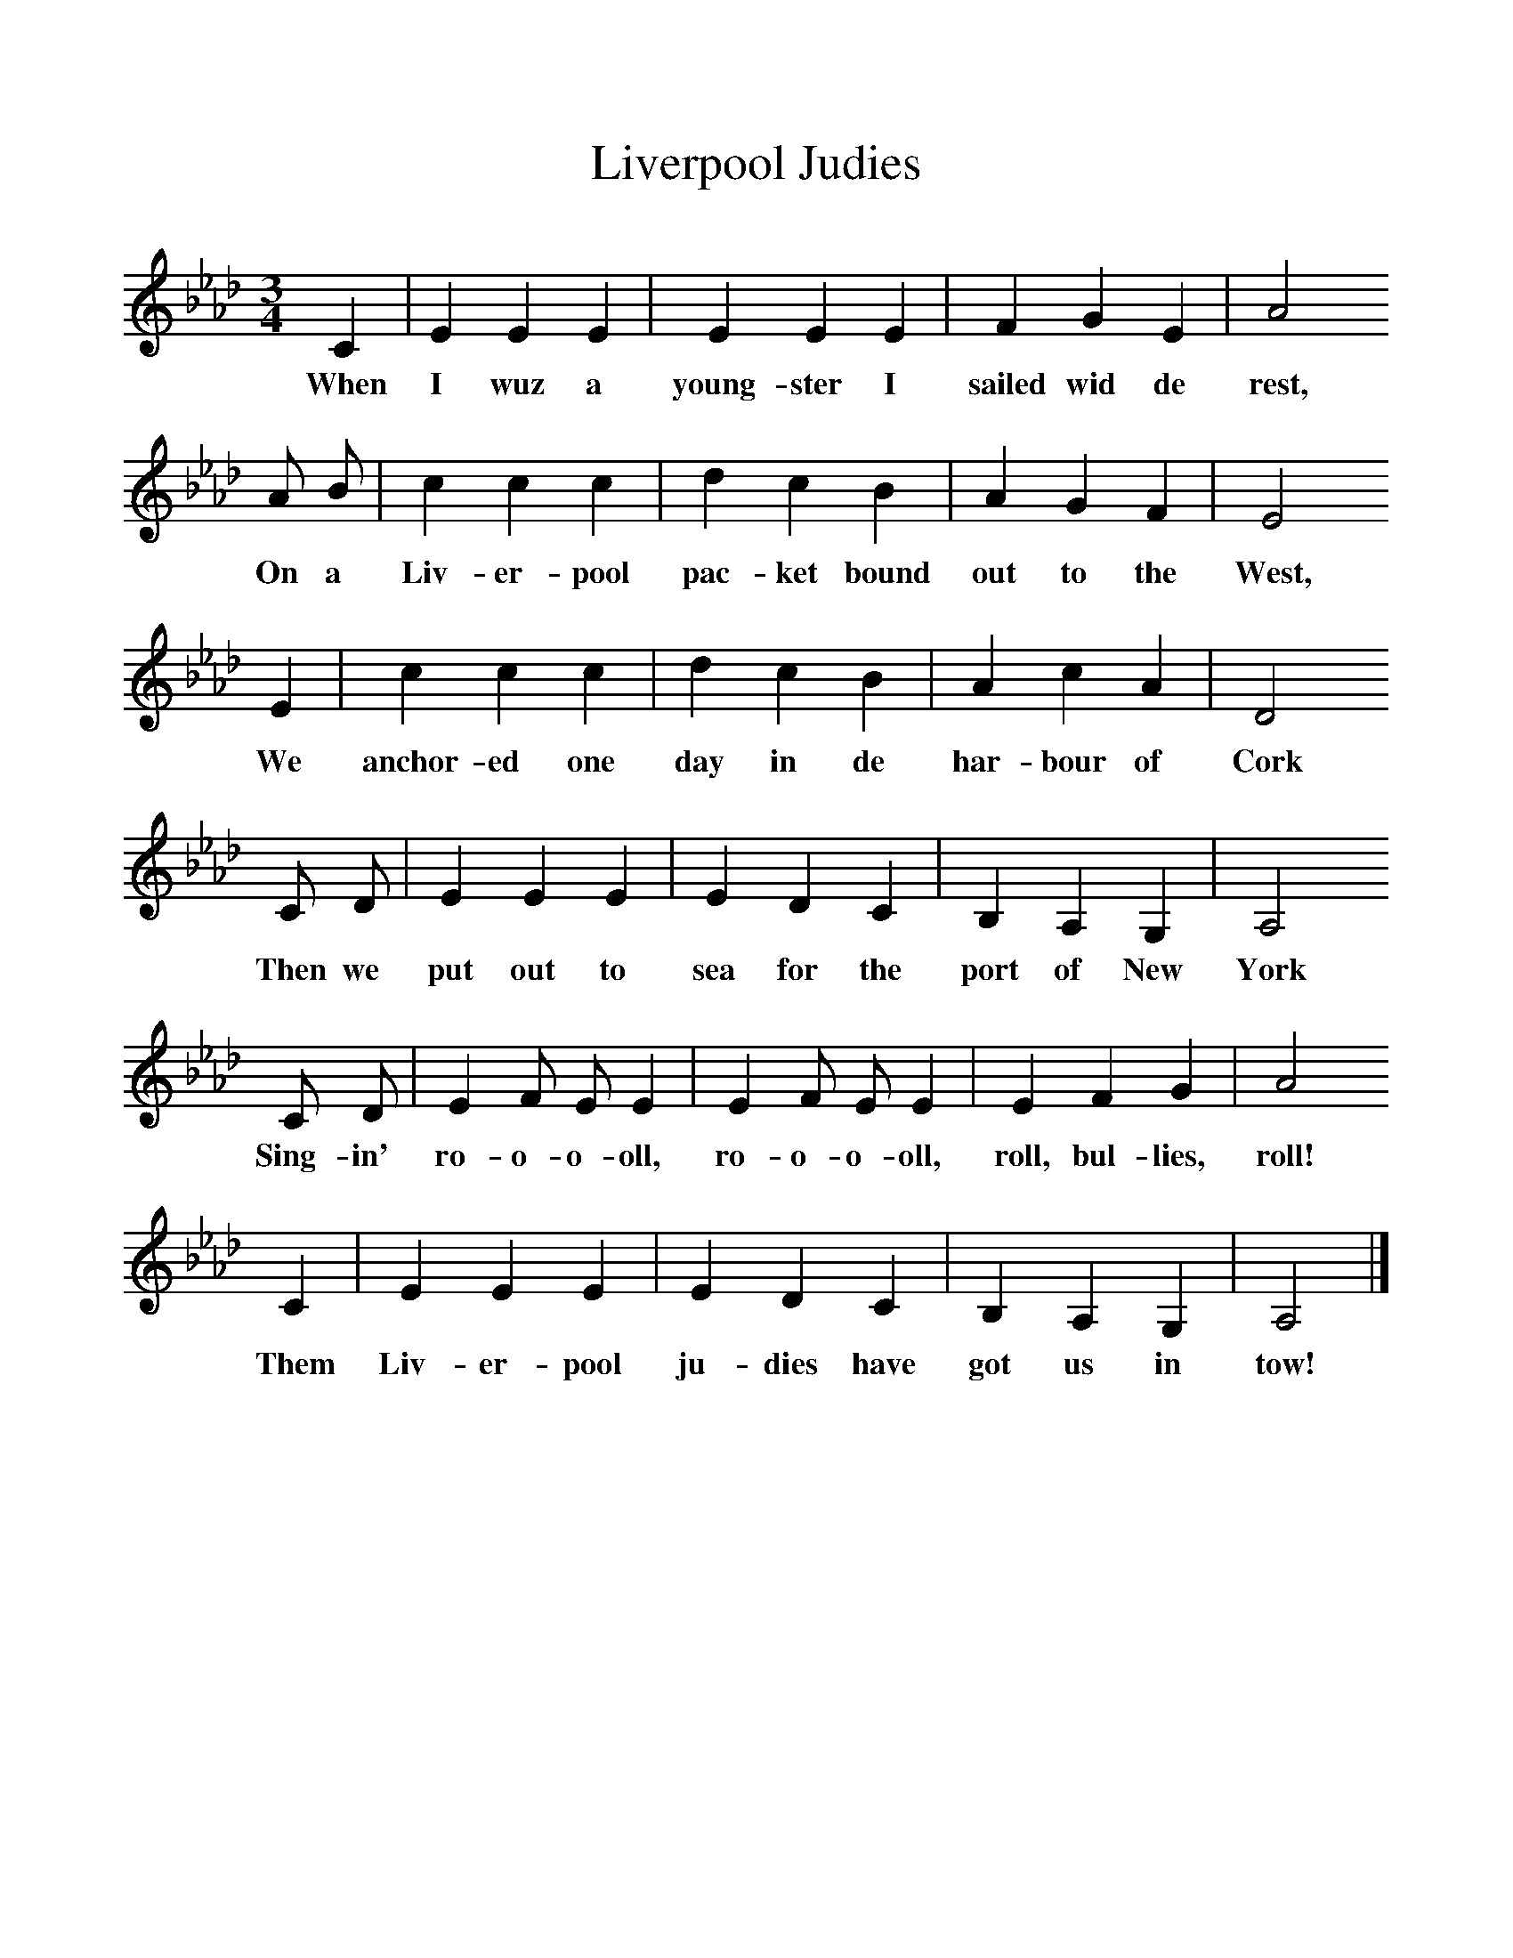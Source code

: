 %%scale 1
X:1
T:Liverpool Judies
B:Hugill, Stan, (1969), Shanties and Sailors Songs, London, Herbert Jenkins
Z:Stan Hugill
F:http://www.folkinfo.org/songs
M:3/4
L:1/8  
K:Ab
C2 |E2 E2 E2 |E2 E2 E2 |F2 G2 E2 |A4
w:When I wuz a young-ster I sailed wid de rest,
A B |c2 c2 c2 |d2 c2 B2 |A2 G2 F2 | E4
w:On a Liv-er-pool pac-ket bound out to the West,
E2 |c2 c2 c2 |d2 c2 B2 |A2 c2 A2 |D4
w:We anchor-ed one day in de har-bour of Cork
C D |E2 E2 E2 |E2 D2 C2 |B,2 A,2 G,2 |A,4
w:Then we put out to sea for the port of New York
C D |E2 F E E2 |E2 F E E2 |E2 F2 G2 |A4
w:Sing-in' ro-o-o-oll, ro-o-o-oll, roll, bul-lies, roll!
C2 |E2 E2 E2 |E2 D2 C2 |B,2 A,2 G,2 | A,4 |]
w:Them Liv-er-pool ju-dies have got us in tow!